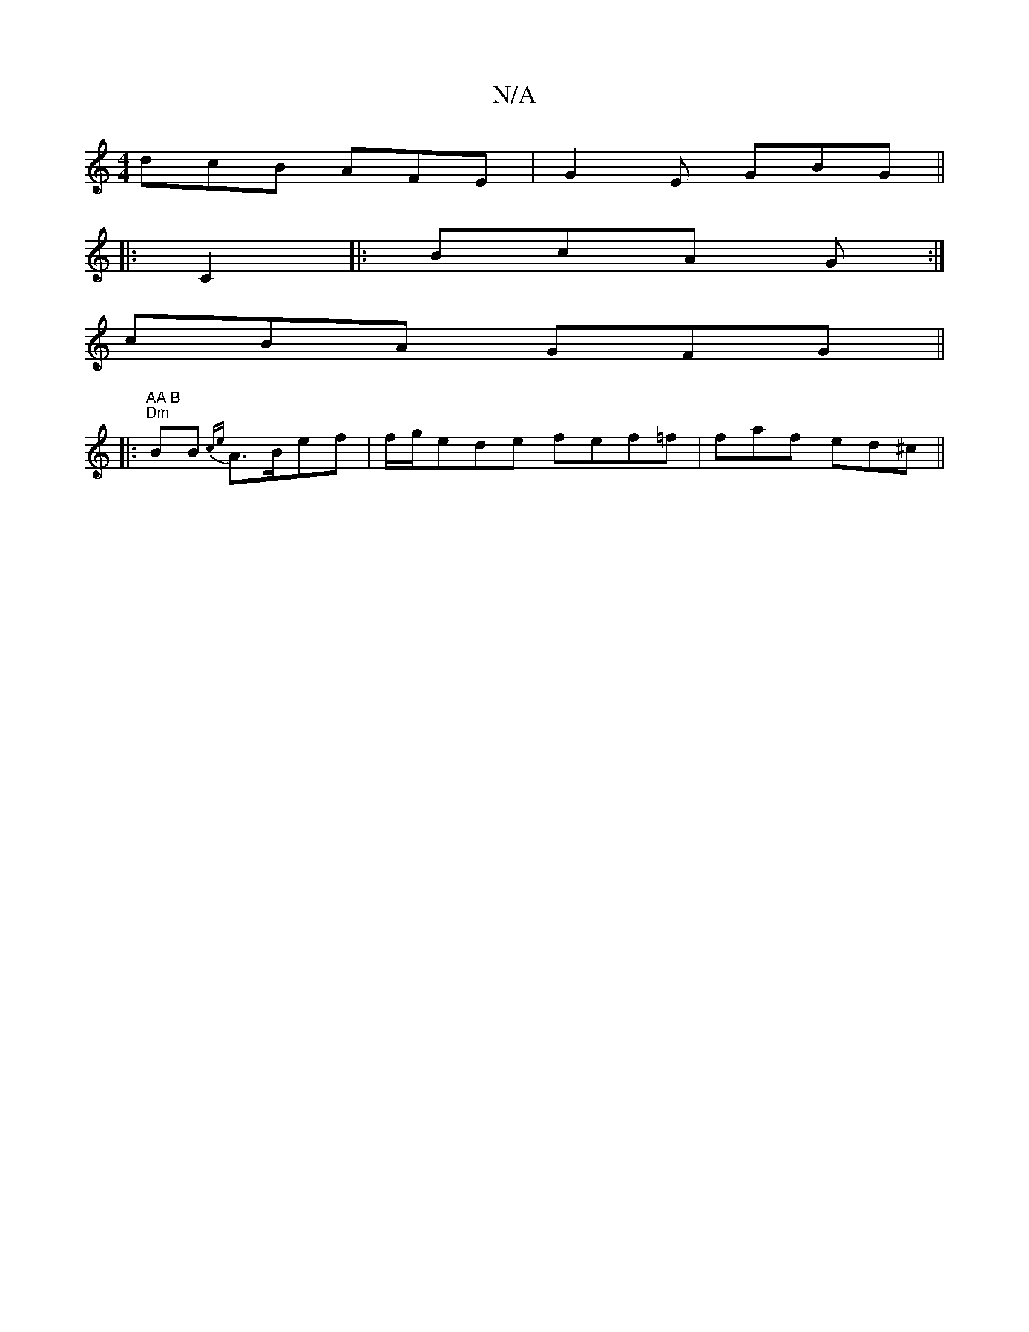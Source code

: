 X:1
T:N/A
M:4/4
R:N/A
K:Cmajor
 dcB AFE | G2E GBG ||
|:C2|: BcA G :|
cBA GFG ||
|:"AA B" "Dm" BB {ce}A3/2B/2ef| f/g/ede fef=f | faf ed^c ||

ec |d3 fba|fga fgf| efg fgd | Bdc BGG | BAG ~G3 | GAG G3 | GBd cAg|dGG BeG|1 cAF G3:|

|:
